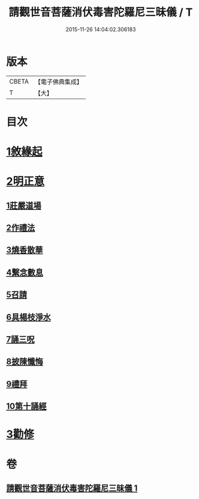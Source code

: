#+TITLE: 請觀世音菩薩消伏毒害陀羅尼三昧儀 / T
#+DATE: 2015-11-26 14:04:02.306183
* 版本
 |     CBETA|【電子佛典集成】|
 |         T|【大】     |

* 目次
* [[file:KR6d0199_001.txt::001-0968a14][1敘緣起]]
* [[file:KR6d0199_001.txt::0968b10][2明正意]]
** [[file:KR6d0199_001.txt::0968c20][1莊嚴道場]]
** [[file:KR6d0199_001.txt::0969a15][2作禮法]]
** [[file:KR6d0199_001.txt::0969b17][3燒香散華]]
** [[file:KR6d0199_001.txt::0969c8][4繫念數息]]
** [[file:KR6d0199_001.txt::0970a8][5召請]]
** [[file:KR6d0199_001.txt::0970b19][6具楊枝淨水]]
** [[file:KR6d0199_001.txt::0970c1][7誦三呪]]
** [[file:KR6d0199_001.txt::0971c5][8披陳懺悔]]
** [[file:KR6d0199_001.txt::0972a22][9禮拜]]
** [[file:KR6d0199_001.txt::0972b8][10第十誦經]]
* [[file:KR6d0199_001.txt::0972b17][3勸修]]
* 卷
** [[file:KR6d0199_001.txt][請觀世音菩薩消伏毒害陀羅尼三昧儀 1]]
